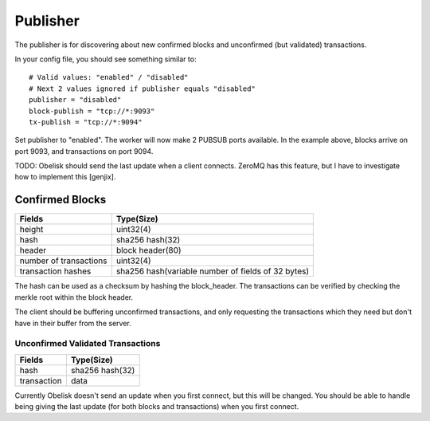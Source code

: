 .. _tut-publisher:

*********
Publisher
*********

The publisher is for discovering about new confirmed blocks and unconfirmed
(but validated) transactions.

In your config file, you should see something similar to::

    # Valid values: "enabled" / "disabled"
    # Next 2 values ignored if publisher equals "disabled"
    publisher = "disabled"
    block-publish = "tcp://*:9093"
    tx-publish = "tcp://*:9094"

Set publisher to "enabled". The worker will now make 2 PUBSUB ports available.
In the example above, blocks arrive on port 9093, and transactions on port 9094.

TODO: Obelisk should send the last update when a client connects. ZeroMQ has
this feature, but I have to investigate how to implement this [genjix].

Confirmed Blocks
================

======================= ========================================================
Fields                  Type(Size)
======================= ========================================================
height                  uint32(4)
hash                    sha256 hash(32)
header                  block header(80)
number of transactions  uint32(4)
transaction hashes      sha256 hash(variable number of fields of 32 bytes)
======================= ========================================================

The hash can be used as a checksum by hashing the block_header. The
transactions can be verified by checking the merkle root within the block
header.

The client should be buffering unconfirmed transactions, and only requesting
the transactions which they need but don't have in their buffer from the server.

==================================
Unconfirmed Validated Transactions
==================================

=========== ===============
Fields      Type(Size)
=========== ===============
hash        sha256 hash(32)
transaction data
=========== ===============

Currently Obelisk doesn't send an update when you first connect, but this will
be changed. You should be able to handle being giving the last update (for
both blocks and transactions) when you first connect.

